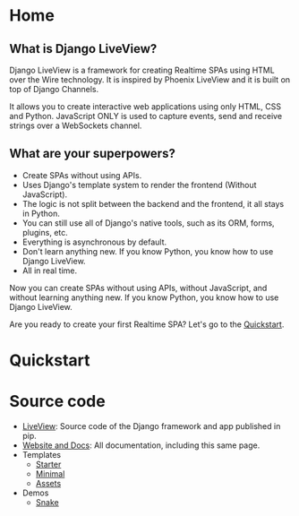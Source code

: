 * Home
:PROPERTIES:
:ONE: one-custom-default-home
:CUSTOM_ID: /
:TITLE:
:DESCRIPTION: Framework for creating Realtime SPAs using HTML over the Wire technology.
:END:

** What is Django LiveView?

Django LiveView is a framework for creating Realtime SPAs using HTML over the Wire technology. It is inspired by Phoenix LiveView and it is built on top of Django Channels.

It allows you to create interactive web applications using only HTML, CSS and Python. JavaScript ONLY is used to capture events, send and receive strings over a WebSockets channel.

** What are your superpowers?

- Create SPAs without using APIs.
- Uses Django's template system to render the frontend (Without JavaScript).
- The logic is not split between the backend and the frontend, it all stays in Python.
- You can still use all of Django's native tools, such as its ORM, forms, plugins, etc.
- Everything is asynchronous by default.
- Don't learn anything new. If you know Python, you know how to use Django LiveView.
- All in real time.

Now you can create SPAs without using APIs, without JavaScript, and without learning anything new. If you know Python, you know how to use Django LiveView.

Are you ready to create your first Realtime SPA? Let's go to the [[#/docs/quickstart/][Quickstart]].

* Quickstart
:PROPERTIES:
:ONE: one-custom-default-doc
:CUSTOM_ID: /docs/quickstart/
:TITLE: Quickstart
:DESCRIPTION: Get started with Django LiveView the easy way.
:END:

* Source code
:PROPERTIES:
:ONE: one-custom-default-doc
:CUSTOM_ID: /docs/source-code/
:TITLE: Source code
:DESCRIPTION: List of all related source code.
:END:

- [[https://github.com/Django-LiveView/liveview][LiveView]]: Source code of the Django framework and app published in pip.
- [[https://github.com/Django-LiveView/docs][Website and Docs]]: All documentation, including this same page.
- Templates
    - [[https://github.com/Django-LiveView/starter-template][Starter]]
    - [[https://github.com/Django-LiveView/minimal-template][Minimal]]
    - [[https://github.com/Django-LiveView/assets][Assets]]
- Demos
    - [[https://github.com/Django-LiveView/demo-snake][Snake]]
